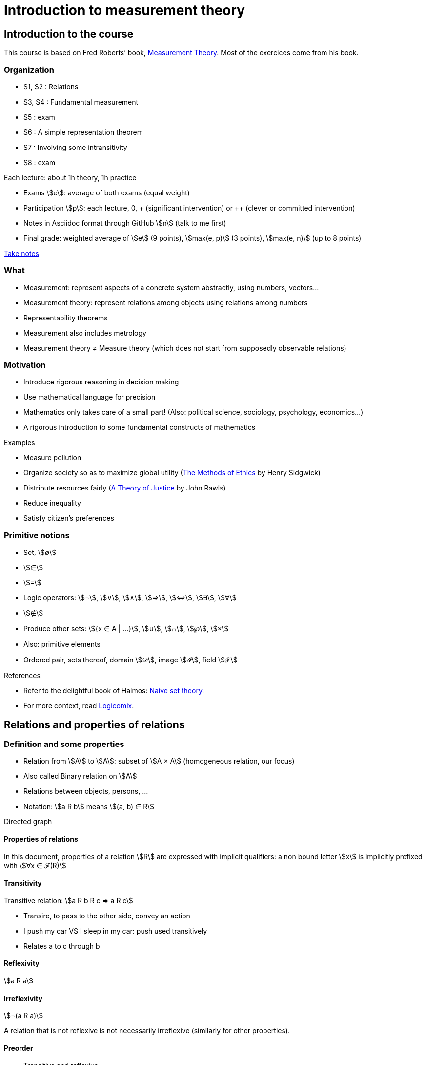 = Introduction to measurement theory
:stem:

== Introduction to the course
This course is based on Fred Roberts’ book, https://doi.org/10.1017/CBO9780511759871[Measurement Theory]. Most of the exercices come from his book.

=== Organization
* S1, S2 : Relations
* S3, S4 : Fundamental measurement
* S5 : exam
* S6 : A simple representation theorem
* S7 : Involving some intransitivity
* S8 : exam

Each lecture: about 1h theory, 1h practice

* Exams stem:[e]: average of both exams (equal weight)
* Participation stem:[p]: each lecture, 0, + (significant intervention) or ++ (clever or committed intervention)
* Notes in Asciidoc format through GitHub stem:[n] (talk to me first)
* Final grade: weighted average of stem:[e] (9 points), stem:[max(e, p)] (3 points), stem:[max(e, n)] (up to 8 points)

https://github.com/oliviercailloux/Teaching/blob/main/README.adoc#take-notes[Take notes]

=== What
* Measurement: represent aspects of a concrete system abstractly, using numbers, vectors…
* Measurement theory: represent relations among objects using relations among numbers
* Representability theorems
* Measurement also includes metrology
* Measurement theory ≠ Measure theory (which does not start from supposedly observable relations)

=== Motivation
* Introduce rigorous reasoning in decision making
* Use mathematical language for precision
* Mathematics only takes care of a small part! (Also: political science, sociology, psychology, economics…)
* A rigorous introduction to some fundamental constructs of mathematics

Examples

* Measure pollution
* Organize society so as to maximize global utility (https://en.wikipedia.org/wiki/The_Methods_of_Ethics[The Methods of Ethics] by Henry Sidgwick)
* Distribute resources fairly (https://en.wikipedia.org/wiki/A_Theory_of_Justice[A Theory of Justice] by John Rawls)
* Reduce inequality
* Satisfy citizen’s preferences

=== Primitive notions
* Set, stem:[∅]
* stem:[∈]
* stem:[=]
* Logic operators: stem:[¬], stem:[∨], stem:[∧], stem:[⇒], stem:[⇔], stem:[∃], stem:[∀]
* stem:[∉]
* Produce other sets: stem:[{x ∈ A | …}], stem:[∪], stem:[∩], stem:[℘], stem:[×]
* Also: primitive elements
* Ordered pair, sets thereof, domain stem:[𝒟], image stem:[𝓘], field stem:[ℱ]

References

* Refer to the delightful book of Halmos: https://doi.org/10.1007%2F978-1-4757-1645-0[Naive set theory].
* For more context, read https://www.logicomix.com/[Logicomix].

== Relations and properties of relations
=== Definition and some properties
* Relation from stem:[A] to stem:[A]: subset of stem:[A × A] (homogeneous relation, our focus)
* Also called Binary relation on stem:[A]
* Relations between objects, persons, …
* Notation: stem:[a R b] means stem:[(a, b) ∈ R]

Directed graph

==== Properties of relations
In this document, properties of a relation stem:[R] are expressed with implicit qualifiers: a non bound letter stem:[x] is implicitly prefixed with stem:[∀x ∈ ℱ(R)]

==== Transitivity
Transitive relation: stem:[a R b R c ⇒ a R c]

* Transire, to pass to the other side, convey an action
* I push my car VS I sleep in my car: push used transitively
* Relates a to c through b

==== Reflexivity
stem:[a R a]

==== Irreflexivity
stem:[¬(a R a)]

A relation that is not reflexive is not necessarily irreflexive (similarly for other properties).

==== Preorder
* Transitive and reflexive
* (Also called: partial preorder, quasi order)

Here: mostly transitive and reflexive relations

Hasse diagram: stem:[a R b, a ≠ b], corresponds to a line descending from a to b.

==== Symmetry
stem:[a R b ⇒ b R a]

==== Asymmetry
stem:[a R b ⇒ ¬(b R a)]

==== Antisymmetry
stem:[a ≠ b ∧ a R b ⇒ ¬(b R a)]

==== Exercices
See https://oliviercailloux.github.io/Introduction-to-measurement-theory/Ex1.html[Exercices S1].

=== A zoo of relations
==== Equivalence
An equivalence relation is a transitive (, reflexive) and symmetric relation.

Each element in an equivalence relation has an associated equivalence class. The set of equivalence classes, called the quotient by stem:[R], is denoted by stem:[ℱ(R) // R]. It partitions (disjointly covers) stem:[ℱ(R)].

* Symmetric part of a relation stem:[R]: stem:[sym(R) = {(a, b) ∈ R | (b, a) ∈ R}]
* The symmetric part of a preorder stem:[R] is an equivalence relation
* Intuitively speaking, a preorder defines equivalence classes (namely, its quotient by stem:[sym(R)]) and orders them (possibly partially)
* That ordering is a relation on its quotient by stem:[sym(R)] and is called the reduction of a preorder stem:[R]
* Formally, the reduction of stem:[R] is defined as stem:[{(a^***, b^***) ∈ (ℱ(R) // sym(R))² | ∃ a ∈ a^***, b ∈ b^*** | a R b}].

// stem:[{a ∈ A | ∃x ∈ X | x < a}]

// === Converse
// Optional

// === Negative transitivity
// Optional

==== Side-uniqueness, ontoness
* Right-unique: stem:[a R b ∧ a R c ⇒ b = c]
* A right-unique relation is a function from stem:[𝒟(R)] to stem:[𝓘(R)]; we can write stem:[R(a)] to denote the single stem:[b ∈ 𝓘(R)] such that stem:[a R b].
* Onto stem:[Y] (right-total over stem:[Y]): stem:[Y = 𝓘(R)]
* Left-unique (injective): stem:[b R a ∧ c R a ⇒ b = c]

==== Weak completeness
stem:[a ≠ b ⇒ a R b ∨ b R a]

==== Order
* Transitive, reflexive, antisymmetric
* (Also called: partial order)

Intuitively: a (possibly partial) ranking without ties

==== Complete preorder
* Transitive, reflexive, weakly complete
* (Often called: weak order)

* Intuitively: a ranking with ties
* The symmetric part of a complete preorder is an equivalence relation
* A complete preorder defines equivalence classes and orders them completely

==== Complete order
* Transitive, reflexive, weakly complete, antisymmetric
* (Also called: simple order, linear order, total order)

Intuitively: a ranking without ties

The reduction of a complete preorder stem:[R] is a complete order on stem:[ℱ(R) // sym(R)].

// === Strict order
// Transitive and irreflexive
// (Often called: strict partial order)

==== Generalisation to binary operations
* A relation from stem:[X] to stem:[Y] is a subset of stem:[X × Y]. It is non homogeneous when stem:[X ≠ Y].
* A binary operation stem:[α] on stem:[A] is a right-unique relation from stem:[A × A] to stem:[A] whose domain is stem:[(A × A)].
* It can be viewed as a function from stem:[A × A] to stem:[A]; we can write stem:[a α b] to denote the single stem:[c ∈ 𝓘(α)] such that stem:[(a, b) α c].
* Examples: stem:[+], stem:[×] on stem:[ℕ].

==== Note about terminology
For many authors (excluding Halmos but including Roberts), the set on which stem:[R] is defined is exogenous, thus a relation is a pair stem:[(A, R)] with stem:[R ⊆ A²] (hence stem:[ℱ(R) ⊆ A]). This allows for the possibility that stem:[ℱ(R) ≠ A]. Weak completeness is then defined as stem:[∀ a ≠ b ∈ A: a R b ν b R a]. Similarly, other definitions (such as reflexivity) then differ from those given here. In this document, we assume stem:[A] is chosen equal to stem:[ℱ(R)], in which case the definitions coincide.

==== Exercices
See https://oliviercailloux.github.io/Introduction-to-measurement-theory/Ex2.html[Exercices S2].

== Fundamental measurement
* We want to assign numbers to reflect some properties of some systems.
* Given relation stem:[R] “looks shorter than” on stem:[A = {a, b, …}], can we assign numbers stem:[f(a)] so that stem:[f(a) < f(b) ⇔ a R b]?
* Similarly for relations “preferred to”, “day with better air quality”.

* We might also want to reflect operations such as “combining”: consider “is lighter”, with A including combined objects; can we then assign numbers stem:[f(.)] so that when stem:[a] and stem:[b] combined are lighter than stem:[c], stem:[f(a) + f(b) < f(c)]; or so that when stem:[c] denotes the combination of stem:[a] and stem:[b], stem:[f(a) + f(b) = f(c)]?
* Similarly for relation “preferred to” on sets of objects.

* Relation stem:[R] on stem:[A] corresponds to relation stem:[T] on stem:[ℝ] through function stem:[f] from stem:[A] to stem:[ℝ]: stem:[a R b ⇔ f(a) T f(b)].
* (If stem:[T] is restricted to the image of stem:[f], it is determined uniquely by stem:[f] and stem:[R], in other words, stem:[R] never corresponds to two relations stem:[T1 ≠ T2] through a single function stem:[f] when stem:[ℱ(T1) = ℱ(T2) = 𝓘(f)]. Proof: if R corresponds to T1 and T2 through f with ℱ(T1) = ℱ(T2) = 𝓘(f), then x T1 y iff a R b, for any a ∈ f-1(x), b ∈ f-1(y), iff x * T2 y thus T1 = T2.)
* Operation stem:[⊙] on stem:[A] corresponds to operation stem:[α] on stem:[ℝ] through function stem:[f] from stem:[A] to stem:[ℝ]: stem:[f(a ⊙ b) = f(a) α f(b)].
* stem:[R] is homomorphic to stem:[T] iff it corresponds to stem:[T] through some function stem:[f].
* stem:[(R, ⊙)] is homomorphic to stem:[(T, α)] iff stem:[R] corresponds to stem:[T] and stem:[⊙] to stem:[α] through the same function stem:[f].
* More generally, stem:[(R, {⊙_i})] is homomorphic to stem:[(T, {α_i})] iff stem:[R] corresponds to stem:[T] through some function stem:[f] and each stem:[⊙_i] corresponds to stem:[α_i] through stem:[f].
* The tuple stem:[(f, (T, {α_i}))] is called a measurement scale for stem:[(R, {⊙_i})].
// (If f is a scale, 
// ∀x, y ∈ 𝓘(f): f-1(x) × f-1(y) ⊆ R ν f-1(x) × f-1(y) ∩ R = ∅ 
// and
// f(f-1(x) o f-1(y)) is a singleton.)

=== Representation theorem
* A theorem of the form: under such conditions on stem:[(R, {⊙_i})], the system is homomorphic to stem:[(T, {α_i})].
* Constructive proof: gives a procedure to build a scale stem:[f].
* Intuitively: transitivity of stem:[R] is required for homomorphism to stem:[≥].

Uniqueness: to determine properties of the numbers that transfer to our observations.

=== Homomorphisms and scale types
* Number of persons VS height of a person
* Ratio of weight VS ratio of t°

Given stem:[(R, {⊙_i})] corresponding to stem:[(T, {α_i})] through stem:[f], admissible transformation stem:[φ] from stem:[f(A)] to stem:[ℝ] (thus stem:[φ ∘ f] from stem:[A] to stem:[ℝ]): stem:[(R, {⊙_i})] corresponds to stem:[(T, {α_i})] through stem:[φ ∘ f].

// R has a regular homomorphism to T: it has a homomorphism to T and for every scales (f, (T, {α_i})), (g, (T, {α_i})), for some φ, g = φ ∘ f.
stem:[R] has a regular homomorphism to stem:[T]: it has a homomorphism to stem:[T] and for every scales stem:[(f, (T, {α_i}))], stem:[(g, (T, {α_i}))], stem:[f(a) = f(b) ⇔ g(a) = g(b)].

Scale type depends on the class of admissible transformations φ.

* Absolute: φ(x) = x; Counting
* Ratio: φ(x) = rx with r > 0; Mass
* Interval: φ(x) = rx + s with r > 0; T° without absolute zero
* Ordinal: strictly monotone increasing transformation; Ordinal preference, Mohs scale of hardness
* Nominal: any bijection; Labels

// Example using air pollution might be interesting but is not hugely convincing concerning meaningfulness.

== Representation of complete preorders
=== Arithmetic and infinite sets
* Successor of stem:[s]: stem:[s ⋃ {s}]
* Axiom of infinity: ∃ successor set A
* ℕ: intersection of all successor sets in A
* Permits induction, which we use to define addition of zero, then addition of one, …
* Finite set: bijection with an element of ℕ

=== The ≥ relation
* If R is a complete preorder and ℱ(R) is finite, it is homomorphic to ≥.
* Necessary and sufficient conditions.
* Can we relax finiteness?

Scale type: ordinal

== When indifference is not transitive
=== Requirement of transitivity
* R homomorphic to ≥ requires transitivity.
* Define I as the symmetric part of R.
* R homomorphic to ≥ requires I to be transitive.

=== Examples
Detection threshold

* Coffee with sugar
* Noise level

Incomparability

* Pony VS bicycle (https://doi.org/10.2307/2224802[Armstrong, 1939])
* Good job VS apartment
* Reform social security: better for end-of-life VS better life expectancy

=== Representation
* x ≥δ y: x ≥ y - δ
* Constant threshold δ

Won’t do for incomparability: Pony* ≻ Pony, Bicycle ≽ Pony*, Bicycle* ≻ Bicycle but Pony ≽ Bicycle*.

=== Completed semiorder
≽ is a completed semiorder: weakly complete and reflexive and satisfies

* S2: a ≽ b ∧ c ≽ d ⇒ c ≽ b ∨ a ≽ d
* S3: a ≽ b ≽ c ⇒ a ≽ d ∨ d ≽ c

Covers: a W c iff (d ≽ a ⇒ d ≽ c) ∧ (c ≽ d ⇒ a ≽ d).

* S2 and S3 are together equivalent to ∀a ≻ b ≽ c: a W c.
* S2 and S3 are together equivalent to ∀a ≽ b ≻ c: a W c.

Equivalently:

* S2 can be written ¬(a ≽ b ≻ c ≽ d ≻ a) and S3 can be written ¬(c ≻ d ≻ a ≽ b ≽ c), writing x ≻ y iff ¬(y ≽ x).
* S2 can be written ¬(d ≽ a ≻ b ≽ c ≻ d) and S3 can be written ¬(d ≻ a ≻ b ≽ c ≽ d).
* S2 can be written ∀a ≻ b ≽ c: (d ≽ a ⇒ d ≽ c) and S3 can be written ∀a ≻ b ≽ c: (c ≽ d ⇒ a ≽ d).
* S2 can be written ¬(c ≻ d ≽ a ≻ b ≽ c) and S3 can be written ¬(b ≽ c ≽ d ≻ a ≻ b).
* Renaming, S2 can be written ¬(d ≻ a ≽ b ≻ c ≽ d) and S3 can be written ¬(d ≽ a ≽ b ≻ c ≻ d).
* Thus, S2 can be written ∀a ≽ b ≻ c: (c ≽ d ⇒ a ≽ d) and S3 can be written ∀a ≽ b ≻ c: (d ≽ a ⇒ d ≽ c).
* By contrapositive, using these two equivalences, ¬(a W c) ⇒ ∀b: (b ≽ c ⇒ b ≽ a) ∧ (a ≽ b ⇒ c ≽ b), in other words, ¬(a W c) ⇒ c W a.

If ≽ is a completed semiorder, then W is a complete preorder.
Proof. Transitive: If c ≽ d then by b W c ≽ d we get b ≽ d and by a W b ≽ d we get a ≽ d. It is strongly complete, as seen just above.

If ≽ is a completed semiorder, then c W b ⇒ c ≽ b (and b ≻ c ⇒ b W c).
Proof. c W b ⇒ (c ≽ c ⇒ c ≽ b) ⇒ c ≽ b (and use contrapositive and completeness of W).

Thm. If ≽ is a completed semiorder, then a W b W c ~ a ⇒ a ~ b ~ c, writing x ~ y iff x ≽ y ≽ x.
Pr. Rewrite the hypothesis as c ≽ a W b W c ≽ a and obtain c ≽ b ≽ a by definition of W and a ≽ b ≽ c using W ⊆ ≽.

=== Representation theorem
If ≽ is a completed semiorder, then there exists a function f from ℱ(≽) to ℝ such that stem:[f(a) ≥_1 f(b) ⇔ a ≽ b].

=== Related applications
* Liberal to conservative politics
* Psychological stages of development
* Chronology of archeological artifacts
